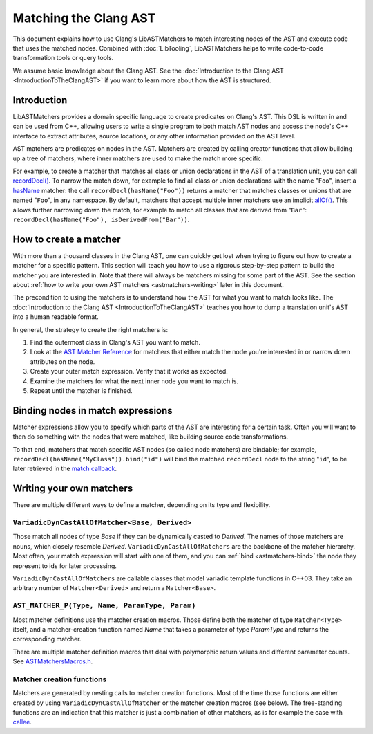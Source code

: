 ======================
Matching the Clang AST
======================

This document explains how to use Clang's LibASTMatchers to match interesting
nodes of the AST and execute code that uses the matched nodes.  Combined with
:doc:`LibTooling`, LibASTMatchers helps to write code-to-code transformation
tools or query tools.

We assume basic knowledge about the Clang AST.  See the :doc:`Introduction
to the Clang AST <IntroductionToTheClangAST>` if you want to learn more
about how the AST is structured.

..  FIXME: create tutorial and link to the tutorial

Introduction
------------

LibASTMatchers provides a domain specific language to create predicates on
Clang's AST.  This DSL is written in and can be used from C++, allowing users
to write a single program to both match AST nodes and access the node's C++
interface to extract attributes, source locations, or any other information
provided on the AST level.

AST matchers are predicates on nodes in the AST.  Matchers are created by
calling creator functions that allow building up a tree of matchers, where
inner matchers are used to make the match more specific.

For example, to create a matcher that matches all class or union declarations
in the AST of a translation unit, you can call `recordDecl()
<LibASTMatchersReference.html#recordDecl0Anchor>`_.  To narrow the match down,
for example to find all class or union declarations with the name "``Foo``",
insert a `hasName <LibASTMatchersReference.html#hasName0Anchor>`_ matcher: the
call ``recordDecl(hasName("Foo"))`` returns a matcher that matches classes or
unions that are named "``Foo``", in any namespace.  By default, matchers that
accept multiple inner matchers use an implicit `allOf()
<LibASTMatchersReference.html#allOf0Anchor>`_.  This allows further narrowing
down the match, for example to match all classes that are derived from
"``Bar``": ``recordDecl(hasName("Foo"), isDerivedFrom("Bar"))``.

How to create a matcher
-----------------------

With more than a thousand classes in the Clang AST, one can quickly get lost
when trying to figure out how to create a matcher for a specific pattern.  This
section will teach you how to use a rigorous step-by-step pattern to build the
matcher you are interested in.  Note that there will always be matchers missing
for some part of the AST.  See the section about :ref:`how to write your own
AST matchers <astmatchers-writing>` later in this document.

..  FIXME: why is it linking back to the same section?!

The precondition to using the matchers is to understand how the AST for what you
want to match looks like.  The
:doc:`Introduction to the Clang AST <IntroductionToTheClangAST>` teaches you
how to dump a translation unit's AST into a human readable format.

..  FIXME: Introduce link to ASTMatchersTutorial.html
..  FIXME: Introduce link to ASTMatchersCookbook.html

In general, the strategy to create the right matchers is:

#. Find the outermost class in Clang's AST you want to match.
#. Look at the `AST Matcher Reference <LibASTMatchersReference.html>`_ for
   matchers that either match the node you're interested in or narrow down
   attributes on the node.
#. Create your outer match expression.  Verify that it works as expected.
#. Examine the matchers for what the next inner node you want to match is.
#. Repeat until the matcher is finished.

.. _astmatchers-bind:

Binding nodes in match expressions
----------------------------------

Matcher expressions allow you to specify which parts of the AST are interesting
for a certain task.  Often you will want to then do something with the nodes
that were matched, like building source code transformations.

To that end, matchers that match specific AST nodes (so called node matchers)
are bindable; for example, ``recordDecl(hasName("MyClass")).bind("id")`` will
bind the matched ``recordDecl`` node to the string "``id``", to be later
retrieved in the `match callback
<http://clang.llvm.org/doxygen/classclang_1_1ast__matchers_1_1MatchFinder_1_1MatchCallback.html>`_.

..  FIXME: Introduce link to ASTMatchersTutorial.html
..  FIXME: Introduce link to ASTMatchersCookbook.html

Writing your own matchers
-------------------------

There are multiple different ways to define a matcher, depending on its type
and flexibility.

``VariadicDynCastAllOfMatcher<Base, Derived>``
^^^^^^^^^^^^^^^^^^^^^^^^^^^^^^^^^^^^^^^^^^^^^^

Those match all nodes of type *Base* if they can be dynamically casted to
*Derived*.  The names of those matchers are nouns, which closely resemble
*Derived*.  ``VariadicDynCastAllOfMatchers`` are the backbone of the matcher
hierarchy.  Most often, your match expression will start with one of them, and
you can :ref:`bind <astmatchers-bind>` the node they represent to ids for later
processing.

``VariadicDynCastAllOfMatchers`` are callable classes that model variadic
template functions in C++03.  They take an arbitrary number of
``Matcher<Derived>`` and return a ``Matcher<Base>``.

``AST_MATCHER_P(Type, Name, ParamType, Param)``
^^^^^^^^^^^^^^^^^^^^^^^^^^^^^^^^^^^^^^^^^^^^^^^

Most matcher definitions use the matcher creation macros.  Those define both
the matcher of type ``Matcher<Type>`` itself, and a matcher-creation function
named *Name* that takes a parameter of type *ParamType* and returns the
corresponding matcher.

There are multiple matcher definition macros that deal with polymorphic return
values and different parameter counts.  See `ASTMatchersMacros.h
<http://clang.llvm.org/doxygen/ASTMatchersMacros_8h.html>`_.

.. _astmatchers-writing:

Matcher creation functions
^^^^^^^^^^^^^^^^^^^^^^^^^^

Matchers are generated by nesting calls to matcher creation functions.  Most of
the time those functions are either created by using
``VariadicDynCastAllOfMatcher`` or the matcher creation macros (see below).
The free-standing functions are an indication that this matcher is just a
combination of other matchers, as is for example the case with `callee
<LibASTMatchersReference.html#callee1Anchor>`_.

..  FIXME: "... macros (see below)" --- there isn't anything below

